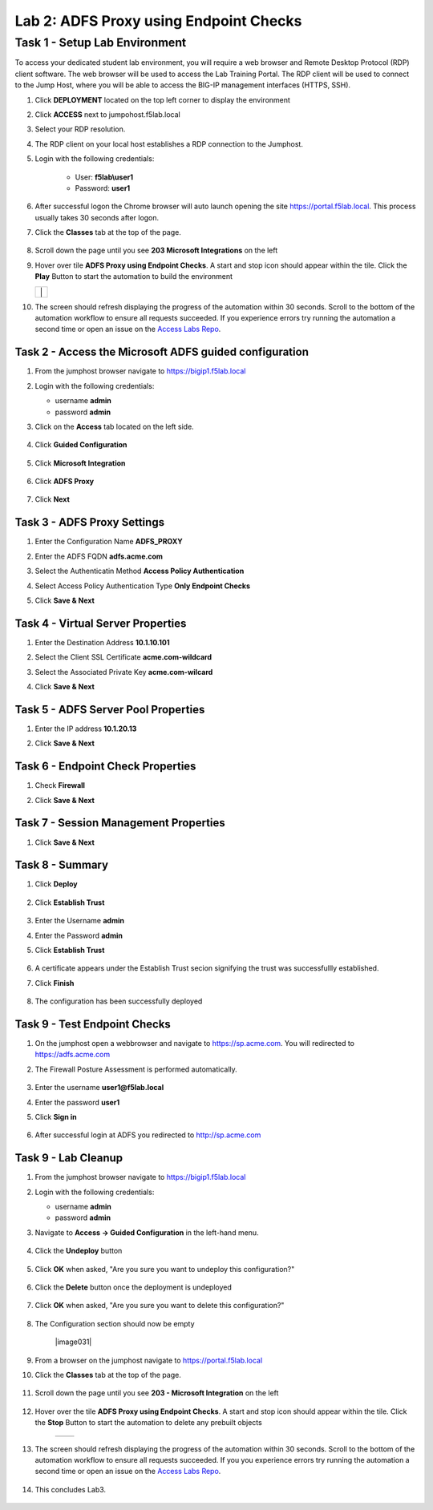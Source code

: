 Lab 2: ADFS Proxy using Endpoint Checks
========================================


Task 1 - Setup Lab Environment
-----------------------------------

To access your dedicated student lab environment, you will require a web browser and Remote Desktop Protocol (RDP) client software. The web browser will be used to access the Lab Training Portal. The RDP client will be used to connect to the Jump Host, where you will be able to access the BIG-IP management interfaces (HTTPS, SSH).

#. Click **DEPLOYMENT** located on the top left corner to display the environment

#. Click **ACCESS** next to jumpohost.f5lab.local

   |image001|

#. Select your RDP resolution.

#. The RDP client on your local host establishes a RDP connection to the Jumphost.

#. Login with the following credentials:

         - User: **f5lab\\user1**
         - Password: **user1**

#. After successful logon the Chrome browser will auto launch opening the site https://portal.f5lab.local.  This process usually takes 30 seconds after logon.

#. Click the **Classes** tab at the top of the page.

	|image002|


#. Scroll down the page until you see **203 Microsoft Integrations** on the left

   |image003|

#. Hover over tile **ADFS Proxy using Endpoint Checks**. A start and stop icon should appear within the tile.  Click the **Play** Button to start the automation to build the environment

   +---------------+-------------+
   | |image004|     | |image005| |
   +---------------+-------------+

#. The screen should refresh displaying the progress of the automation within 30 seconds.  Scroll to the bottom of the automation workflow to ensure all requests succeeded.  If you experience errors try running the automation a second time or open an issue on the `Access Labs Repo <https://github.com/f5devcentral/access-labs>`__.

   |image006|

Task 2 - Access the Microsoft ADFS guided configuration
~~~~~~~~~~~~~~~~~~~~~~~~~~~~~~~~~~~~~~~~~~~~~~~~~~~~~~~~

#. From the jumphost browser navigate to https://bigip1.f5lab.local

#. Login with the following credentials:

   - username **admin**
   - password **admin**

#. Click on the **Access** tab located on the left side.

    |image009|

#. Click **Guided Configuration**

    |image010|

#. Click **Microsoft Integration**

    |image011|

#. Click **ADFS Proxy**

    |image012|

#. Click **Next**

    |image013|

Task 3 - ADFS Proxy Settings
~~~~~~~~~~~~~~~~~~~~~~~~~~~~~~~~~

#. Enter the Configuration Name **ADFS_PROXY**
#. Enter the ADFS FQDN **adfs.acme.com**
#. Select the Authenticatin Method **Access Policy Authentication**
#. Select Access Policy Authentication Type **Only Endpoint Checks**
#. Click **Save & Next**

    |image014|


Task 4 - Virtual Server Properties
~~~~~~~~~~~~~~~~~~~~~~~~~~~~~~~~~~~~

#. Enter the Destination Address **10.1.10.101**
#. Select the Client SSL Certificate **acme.com-wildcard**
#. Select the Associated Private Key **acme.com-wilcard**
#. Click **Save & Next**

    |image015|


Task 5 - ADFS Server Pool Properties
~~~~~~~~~~~~~~~~~~~~~~~~~~~~~~~~~~~~~~

#. Enter the IP address **10.1.20.13**
#. Click **Save & Next**

    |image016|

Task 6 - Endpoint Check Properties
~~~~~~~~~~~~~~~~~~~~~~~~~~~~~~~~~~~~~

#. Check **Firewall**
#. Click **Save & Next**

    |image017|

Task 7 - Session Management Properties
~~~~~~~~~~~~~~~~~~~~~~~~~~~~~~~~~~~~~~~~

#. Click **Save & Next**

    |image018|


Task 8 - Summary
~~~~~~~~~~~~~~~~~~~

#. Click **Deploy**

    |image019|

#. Click **Establish Trust**

    |image020|

#. Enter the Username **admin**
#. Enter the Password **admin**
#. Click **Establish Trust**

    |image021|

#. A certificate appears under the Establish Trust secion signifying the trust was successfullly established. 
#. Click **Finish** 

    |image022|

#.  The configuration has been successfully deployed

    |image023|



Task 9 - Test Endpoint Checks
~~~~~~~~~~~~~~~~~~~~~~~~~~~~~~~~~~~~~~~~~~~~~~~~~~~~


#. On the jumphost open a webbrowser and navigate to https://sp.acme.com.  You will redirected to https://adfs.acme.com
#. The Firewall Posture Assessment is performed automatically.

    |image024|

#. Enter the username **user1@f5lab.local**
#. Enter the password **user1**
#. Click **Sign in**

    |image025|

#.  After successful login at ADFS you redirected to http://sp.acme.com

    |image026|

    


Task 9 - Lab Cleanup
~~~~~~~~~~~~~~~~~~~~~~~~~~

#. From the jumphost browser navigate to https://bigip1.f5lab.local

#. Login with the following credentials:

   - username **admin**
   - password **admin**

#. Navigate to **Access -> Guided Configuration** in the left-hand menu. 

    |image010|

                                                                        
#. Click the **Undeploy** button  

    |image027|

                                                                            
#. Click **OK** when asked, "Are you sure you want to undeploy this configuration?"   

    |image028|       

#. Click the **Delete** button once the deployment is undeployed    

    |image029|

#. Click **OK** when asked, "Are you sure you want to delete this configuration?"     

    |image030|       

#. The Configuration section should now be empty  

    |image031|

#. From a browser on the jumphost navigate to https://portal.f5lab.local                     
                                                                                            
#. Click the **Classes** tab at the top of the page.  

    |image002|

#. Scroll down the page until you see **203 - Microsoft Integration** on the left     

    |image003|

#. Hover over the tile **ADFS Proxy using Endpoint Checks**. A start and stop icon should appear within the tile.  Click the **Stop** Button to start the automation to delete any prebuilt objects                                                                  

    +---------------+-------------+
    | |image004|    | |image007|  |
    +---------------+-------------+

#. The screen should refresh displaying the progress of the automation within 30 seconds. Scroll to the bottom of the automation workflow to ensure all requests succeeded. If you you experience errors try running the automation a second time or open an issue on the `Access Labs Repo <https://github.com/f5devcentral/access-labs>`__.                      

    |image008|

#. This concludes Lab3.   

    |image000|


.. |image000| image:: ./media/lab03/000.png
.. |image001| image:: ./media/lab03/001.png
.. |image002| image:: ./media/lab03/002.png
.. |image003| image:: ./media/lab03/003.png
.. |image004| image:: ./media/lab03/004.png
.. |image005| image:: ./media/lab03/005.png
.. |image006| image:: ./media/lab03/006.png
.. |image007| image:: ./media/lab03/007.png
.. |image008| image:: ./media/lab03/008.png
.. |image009| image:: ./media/lab03/009.png
.. |image010| image:: ./media/lab03/010.png
.. |image011| image:: ./media/lab03/011.png
.. |image012| image:: ./media/lab03/012.png
.. |image013| image:: ./media/lab03/013.png
.. |image014| image:: ./media/lab03/014.png
.. |image015| image:: ./media/lab03/015.png
.. |image016| image:: ./media/lab03/016.png
.. |image017| image:: ./media/lab03/017.png
.. |image018| image:: ./media/lab03/018.png
.. |image019| image:: ./media/lab03/019.png
.. |image020| image:: ./media/lab03/020.png
.. |image021| image:: ./media/lab03/021.png
.. |image022| image:: ./media/lab03/022.png
.. |image023| image:: ./media/lab03/023.png
.. |image024| image:: ./media/lab03/024.png
.. |image025| image:: ./media/lab03/025.png
.. |image026| image:: ./media/lab03/026.png
.. |image027| image:: ./media/lab03/027.png
.. |image028| image:: ./media/lab03/028.png
.. |image029| image:: ./media/lab03/029.png
.. |image030| image:: ./media/lab03/030.png

